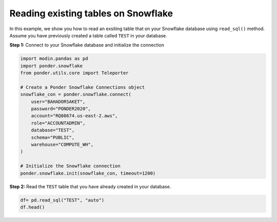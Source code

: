 Reading existing tables on Snowflake
===============

  .. toctree::
    :hidden:
    :maxdepth: 100


In this example, we show you how to read an exsiting table that on your Snowflake database using ``read_sql()`` method. Assume you have previously created a table called ``TEST`` in your database. 


**Step 1:** Connect to your Snowflake database and initialize the connection

.. code-block:: python

	import modin.pandas as pd
	import ponder.snowflake
	from ponder.utils.core import Teleporter

	# Create a Ponder Snowflake Connections object
	snowflake_con = ponder.snowflake.connect(
	    user="BAHADORSAKET",
	    password="PONDER2020",
	    account="RQ08674.us-east-2.aws",
	    role="ACCOUNTADMIN",
	    database="TEST",
	    schema="PUBLIC",
	    warehouse="COMPUTE_WH",
	)

	# Initialize the Snowflake connection
	ponder.snowflake.init(snowflake_con, timeout=1200)

**Step 2:** Read the ``TEST`` table that you have already created in your database.

.. code-block:: python

	df= pd.read_sql("TEST", "auto")
	df.head()